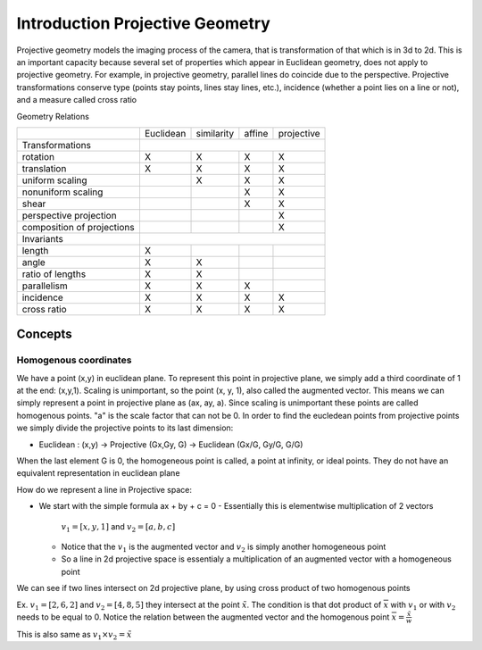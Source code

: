 #################################
Introduction Projective Geometry
#################################

Projective geometry models the imaging process of the camera, that is
transformation of that which is in 3d to 2d. This is an important capacity
because several set of properties which appear in Euclidean geometry, does not
apply to projective geometry. For example, in projective geometry, parallel
lines do coincide due to the perspective.
Projective transformations conserve type (points stay points, lines stay lines,
etc.), incidence (whether a point lies on a line or not), and a measure called
cross ratio

Geometry Relations

+----------------------------+-----------+------------+--------+------------+
|                            | Euclidean | similarity | affine | projective |
+----------------------------+-----------+------------+--------+------------+
| Transformations            |                                              |
+----------------------------+-----------+------------+--------+------------+
| rotation                   |    X      |   X        |   X    |     X      |
+----------------------------+-----------+------------+--------+------------+
| translation                |    X      |   X        |   X    |     X      |
+----------------------------+-----------+------------+--------+------------+
| uniform scaling            |           |   X        |   X    |     X      |
+----------------------------+-----------+------------+--------+------------+
| nonuniform scaling         |           |            |   X    |     X      |
+----------------------------+-----------+------------+--------+------------+
| shear                      |           |            |   X    |     X      |
+----------------------------+-----------+------------+--------+------------+
| perspective projection     |           |            |        |     X      |
+----------------------------+-----------+------------+--------+------------+
| composition of projections |           |            |        |     X      |
+----------------------------+-----------+------------+--------+------------+
| Invariants                 |                                              |
+----------------------------+-----------+------------+--------+------------+
| length                     |    X      |            |        |            |
+----------------------------+-----------+------------+--------+------------+
| angle                      |    X      |    X       |        |            |
+----------------------------+-----------+------------+--------+------------+
| ratio of lengths           |    X      |    X       |        |            |
+----------------------------+-----------+------------+--------+------------+
| parallelism                |    X      |    X       |   X    |            |
+----------------------------+-----------+------------+--------+------------+
| incidence                  |    X      |    X       |   X    |     X      |
+----------------------------+-----------+------------+--------+------------+
| cross ratio                |    X      |    X       |   X    |     X      |
+----------------------------+-----------+------------+--------+------------+


Concepts
=========


Homogenous coordinates
----------------------

We have a point (x,y) in euclidean plane. To represent this point in projective
plane, we simply add a third coordinate of 1 at the end: (x,y,1).
Scaling is unimportant, so the point (x, y, 1), also called the augmented vector.
This means we can simply represent a point in projective plane as (ax, ay, a). 
Since scaling is unimportant these points are called homogenous points.
"a" is the scale factor that can not be 0. In order to find the eucledean points
from projective points we simply divide the projective points to its last
dimension:

- Euclidean : (x,y) -> Projective (Gx,Gy, G) -> Euclidean (Gx/G, Gy/G, G/G)

When the last element G is 0, the homogeneous point is called, a point at infinity,
or ideal points. They do not have an equivalent representation in euclidean plane


How do we represent a line in Projective space:

- We start with the simple formula ax + by + c = 0
  - Essentially this is elementwise multiplication of 2 vectors 
    :math:`v_1= [x, y, 1]` and :math:`v_2=[a, b, c]`
  - Notice that the :math:`v_1` is the augmented vector and
    :math:`v_2` is simply another homogeneous point
  - So a line in 2d projective space is essentialy a multiplication of
    an augmented vector with a homogeneous point

We can see if two lines intersect on 2d projective plane,
by using cross product of two homogenous points

Ex.
:math:`v_1 = [2,6,2]` and :math:`v_2 = [4,8,5]`
they intersect at the point :math:`\tilde{x}`.
The condition is that dot product of :math:`\overline{x}` with :math:`v_1`
or with :math:`v_2` needs to be equal to 0.
Notice the relation between the augmented vector and the homogenous point
:math:`\overline{x} = {\frac{\tilde{x}}{w}}`

This is also same as :math:`v_1 {\times} v_2 = \tilde{x}`
